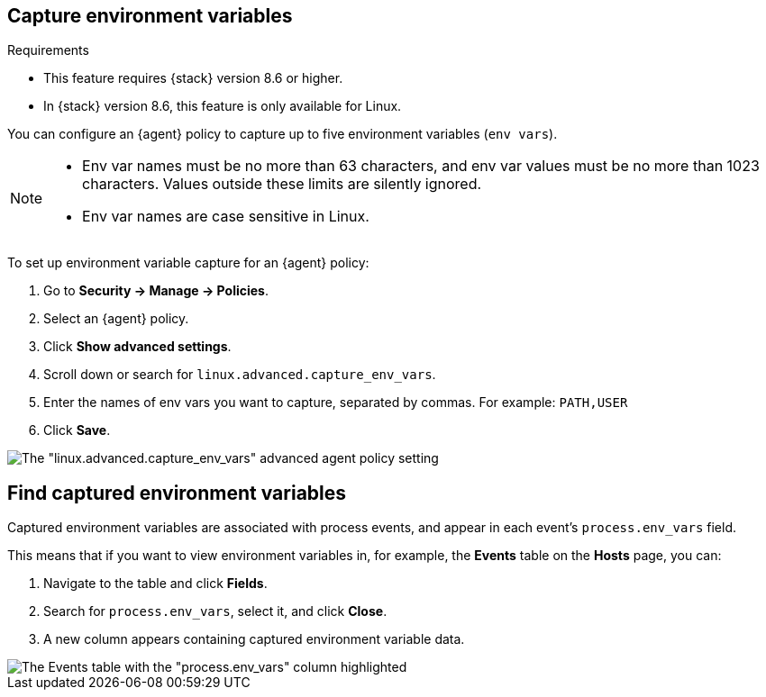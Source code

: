 [[environment-variable-capture]]

== Capture environment variables

.Requirements
[sidebar]
--
* This feature requires {stack} version 8.6 or higher.
* In {stack} version 8.6, this feature is only available for Linux.
--

You can configure an {agent} policy to capture up to five environment variables (`env vars`).

[NOTE]
--
* Env var names must be no more than 63 characters, and env var values must be no more than 1023 characters. Values outside these limits are silently ignored.

* Env var names are case sensitive in Linux.
--

To set up environment variable capture for an {agent} policy:

. Go to **Security -> Manage -> Policies**.
. Select an {agent} policy.
. Click *Show advanced settings*.
. Scroll down or search for `linux.advanced.capture_env_vars`.
. Enter the names of env vars you want to capture, separated by commas. For example: `PATH,USER`
. Click *Save*.

[role="screenshot"]
image::images/env-var-capture.png[The "linux.advanced.capture_env_vars" advanced agent policy setting]

[[find-cap-env-vars]]
[discrete]
== Find captured environment variables
Captured environment variables are associated with process events, and appear in each event's `process.env_vars` field.

This means that if you want to view environment variables in, for example, the *Events* table on the *Hosts* page, you can:

. Navigate to the table and click *Fields*.
. Search for `process.env_vars`, select it, and click *Close*.
. A new column appears containing captured environment variable data.

image::images/env-var-capture-detail.png[The Events table with the "process.env_vars" column highlighted]
